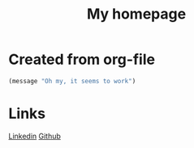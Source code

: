 #+TITLE: My homepage

*  Created from org-file

#+begin_src emacs-lisp
 (message "Oh my, it seems to work")
#+end_src

* Links

[[https://www.linkedin.com/in/kolemikko][Linkedin]]
[[https://github.com/kolemikko][Github]]
